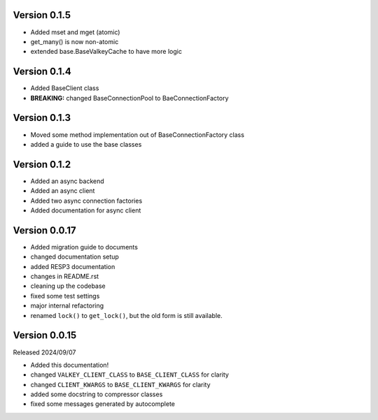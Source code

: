Version 0.1.5
-------------

- Added mset and mget (atomic)

- get_many() is now non-atomic

- extended base.BaseValkeyCache to have more logic

Version 0.1.4
-------------

- Added BaseClient class

- **BREAKING:** changed BaseConnectionPool to BaeConnectionFactory

Version 0.1.3
-------------

- Moved some method implementation out of BaseConnectionFactory class

- added a guide to use the base classes


Version 0.1.2
-------------

- Added an async backend

- Added an async client

- Added two async connection factories

- Added documentation for async client

Version 0.0.17
--------------

- Added migration guide to documents

- changed documentation setup

- added RESP3 documentation

- changes in README.rst

- cleaning up the codebase

- fixed some test settings

- major internal refactoring

- renamed ``lock()`` to ``get_lock()``, but the old form is still available.

Version 0.0.15
--------------

Released 2024/09/07

-  Added this documentation!

-  changed ``VALKEY_CLIENT_CLASS`` to ``BASE_CLIENT_CLASS`` for clarity

-  changed ``CLIENT_KWARGS`` to ``BASE_CLIENT_KWARGS`` for clarity

- added some docstring to compressor classes

- fixed some messages generated by autocomplete